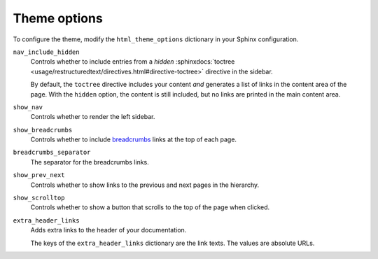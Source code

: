 .. _sec:theme_options:

Theme options
-------------

To configure the theme, modify the ``html_theme_options`` dictionary in your Sphinx configuration.

.. code-block:: python
   :caption: File: conf.py

   # Default values
   html_theme_options = {
       "nav_include_hidden": True,
       "show_nav": True,
       "show_breadcrumbs": True,
       "breadcrumbs_separator": "/",
       "show_prev_next": False,
       "show_scrolltop": False,
       "extra_headerlinks": False,
   }

``nav_include_hidden``
   Controls whether to include entries from a *hidden*
   :sphinxdocs:`toctree <usage/restructuredtext/directives.html#directive-toctree>`
   directive in the sidebar.

   By default,
   the ``toctree`` directive includes your content *and* generates a list of links in the content area of the page.
   With the ``hidden`` option, the content is still included,
   but no links are printed in the main content area.

``show_nav``
   Controls whether to render the left sidebar.

``show_breadcrumbs``
   Controls whether to include `breadcrumbs <https://en.wikipedia.org/wiki/Breadcrumb_navigation>`_ links at the top of each page.

``breadcrumbs_separator``
   The separator for the breadcrumbs links.

``show_prev_next``
   Controls whether to show links to the previous and next pages in the hierarchy.

``show_scrolltop``
   Controls whether to show a button that scrolls to the top of the page when clicked.

``extra_header_links``
   Adds extra links to the header of your documentation.

   The keys of the ``extra_header_links`` dictionary are the link texts.
   The values are absolute URLs.
